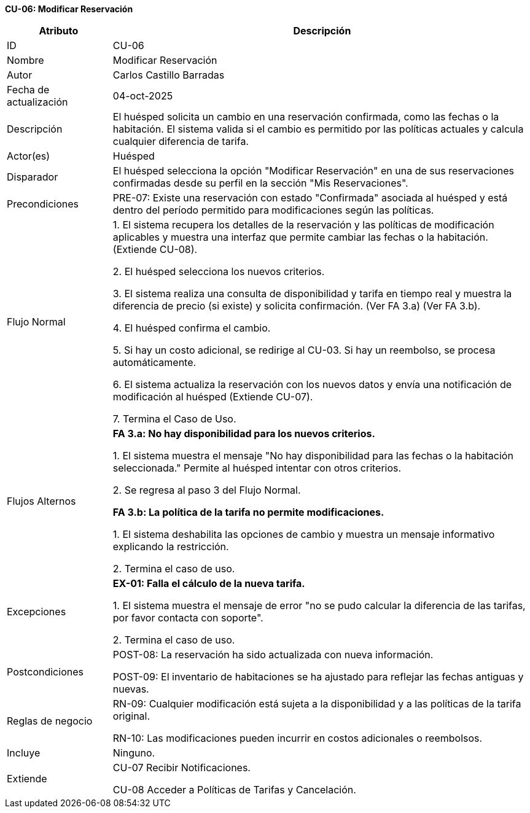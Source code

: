 *CU-06: Modificar Reservación*

[width="100%", cols="1,4", options="header"]
|===
|Atributo |Descripción

|ID
|CU-06

|Nombre
|Modificar Reservación

|Autor
|Carlos Castillo Barradas

|Fecha de actualización
|04-oct-2025

|Descripción
|El huésped solicita un cambio en una reservación confirmada, como las fechas o la habitación. El sistema valida si el cambio es permitido por las políticas actuales y calcula cualquier diferencia de tarifa.

|Actor(es)
|Huésped

|Disparador
|El huésped selecciona la opción "Modificar Reservación" en una de sus reservaciones confirmadas desde su perfil en la sección "Mis Reservaciones".

|Precondiciones
|
PRE-07: Existe una reservación con  estado "Confirmada" asociada al huésped y está dentro del período permitido para modificaciones según las políticas.

|Flujo Normal
|

1. El sistema recupera los detalles de la reservación y las políticas de modificación aplicables y muestra una interfaz que permite cambiar las fechas o la habitación. (Extiende CU-08).

2. El huésped selecciona los nuevos criterios.

3. El sistema realiza una consulta de disponibilidad y tarifa en tiempo real y muestra la diferencia de precio (si existe) y solicita confirmación. (Ver FA 3.a) (Ver FA 3.b).

4. El huésped confirma el cambio.

5. Si hay un costo adicional, se redirige al CU-03. Si hay un reembolso, se procesa automáticamente.

6. El sistema actualiza la reservación con los nuevos datos y envía una notificación de modificación al huésped (Extiende CU-07).

7. Termina el Caso de Uso.

|Flujos Alternos
|
*FA 3.a: No hay disponibilidad para los nuevos criterios.*

1. El sistema muestra el mensaje "No hay disponibilidad para las fechas o la habitación seleccionada." Permite al huésped intentar con otros criterios.

2. Se regresa al paso 3 del Flujo Normal.

*FA 3.b: La política de la tarifa no permite modificaciones.*

1. El sistema deshabilita las opciones de cambio y muestra un mensaje informativo explicando la restricción.

2. Termina el caso de uso.

|Excepciones
|
*EX-01: Falla el cálculo de la nueva tarifa.*

1. El sistema muestra el mensaje de error "no se pudo calcular la diferencia de las tarifas, por favor contacta con soporte".

2. Termina el caso de uso.

|Postcondiciones
|
POST-08: La reservación ha sido actualizada con nueva información.

POST-09: El inventario de habitaciones se ha ajustado para reflejar las fechas antiguas y nuevas.

|Reglas de negocio
|
RN-09: Cualquier modificación está sujeta a la disponibilidad y a las políticas de la tarifa original.

RN-10: Las modificaciones pueden incurrir en costos adicionales o reembolsos.

|Incluye
|Ninguno.

|Extiende
|
CU-07 Recibir Notificaciones.

CU-08 Acceder a Políticas de Tarifas y Cancelación.

|===